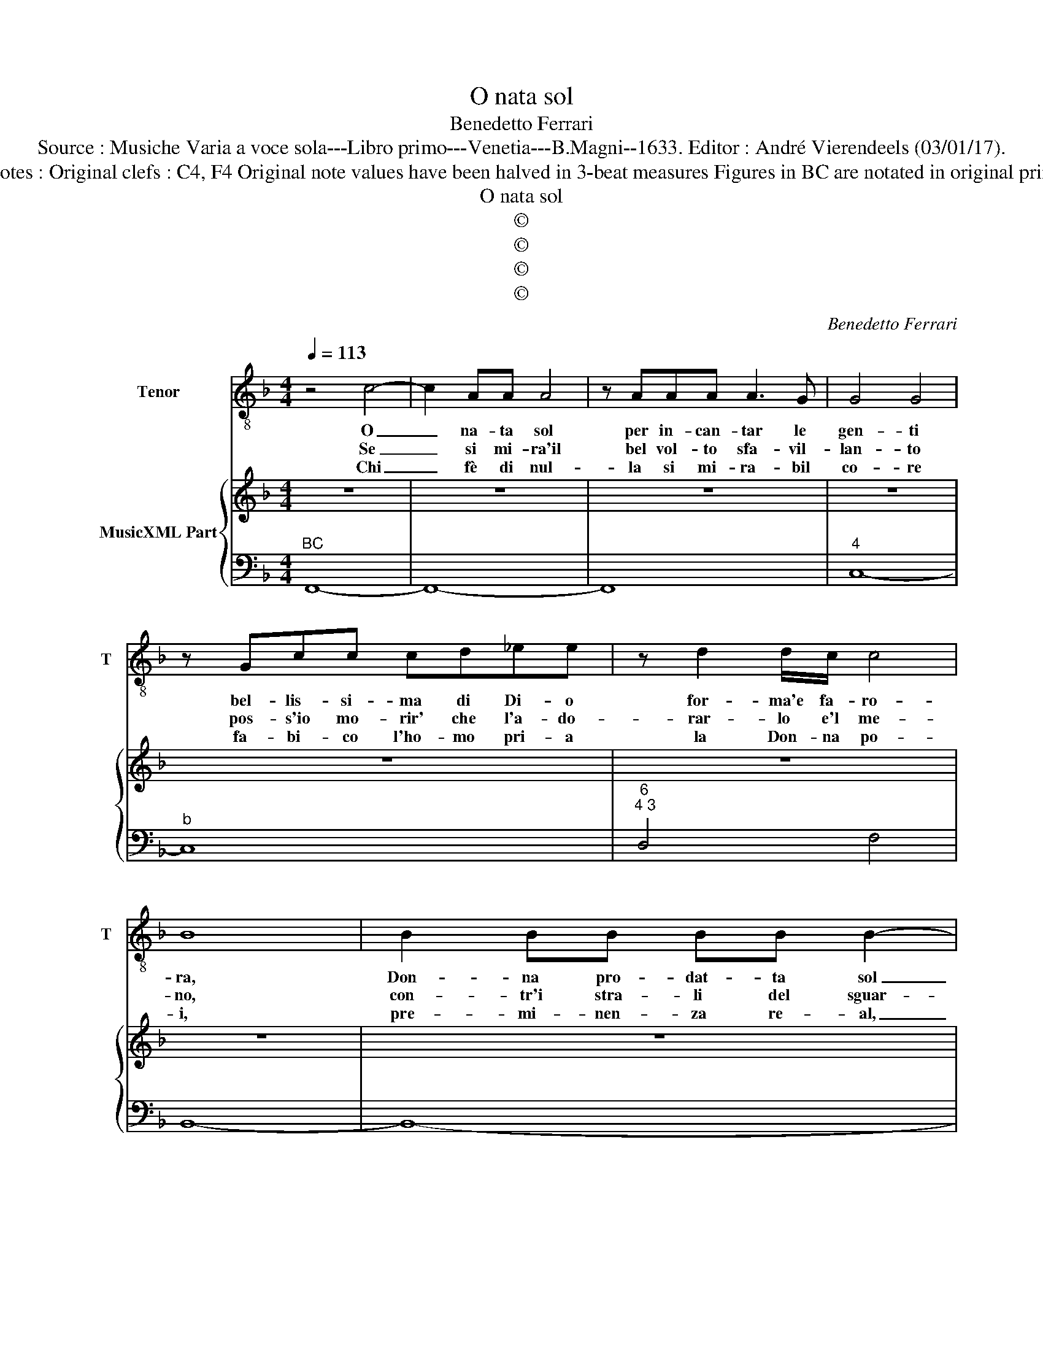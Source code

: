 X:1
T:O nata sol
T:Benedetto Ferrari
T:Source : Musiche Varia a voce sola---Libro primo---Venetia---B.Magni--1633. Editor : André Vierendeels (03/01/17).
T:Notes : Original clefs : C4, F4 Original note values have been halved in 3-beat measures Figures in BC are notated in original print
T:O nata sol
T:©
T:©
T:©
T:©
C:Benedetto Ferrari
Z:©
%%score 1 { 2 | 3 }
L:1/8
Q:1/4=113
M:4/4
K:F
V:1 treble-8 nm="Tenor" snm="T"
V:2 treble nm="MusicXML Part"
V:3 bass 
V:1
 z4 c4- | c2 AA A4 | z AAA A3 G | G4 G4 | z Gcc cd_ee | z d2 d/c/ c4 | B8 | B2 BB BB B2- | %8
w: O|_ na- ta sol|per in- can- tar le|gen- ti|bel- lis- si- ma di Di- o|for- ma'e fa- ro-|ra,|Don- na pro- dat- ta sol|
w: Se|_ si mi- ra'il|bel vol- to sfa- vil-|lan- to|pos- s'io mo- rir' che l'a- do-|rar- lo e'l me-|no,|con- tr'i stra- li del sguar-|
w: Chi|_ fè di nul-|la si mi- ra- bil|co- re|fa- bi- co l'ho- mo pri- a|la Don- na po-|i,|pre- mi- nen- za re- al,|
 BBBF F G2 G | z2 GG G2 GG | G2 G2 z GAG | G8 | F8 |[M:6/4] z12 | z6 c4 c2 | B4 B2 A2 A3 G | %16
w: _ da- la na- tu- * ra,|per mi- ra- col del|mon- do, e de vi-|ven-|ti,||Ce- da,|ce- d'à le glo- rie|
w: * do e del bel se- no|di- ver- i'a- ce- ra'un|co- re di di- a-|man-|te||||
w: _ co- si frà no- * i|na- scon pri- ma- le|spi- ne e poi le|ro-|se||||
 AB cB AG FG AB cA | dc defF G6 | F6 z6 | z6 FG AB cA | d2 c2 B2 B4 A2 | B2 z2 z2 GA BG AB | %22
w: tue _ la _ _ _ ter- * * * ra'e'l- *|ciel _ _ _ _ le su-|e|la _ _ _ _ _|_ ter- ra sen- za|te bel- * * * * *|
w: ||||||
w: ||||||
 c3 c B2 A6 | z6 d2 e2 ^f2 | g6 G2 c2 B2 | A4 G2 G6 | z6 c2 d2 e2 | f6 F2 B2 A2 | G4 F2 F6 |] %29
w: * la non è,|e bel- l'è'il|ciel per- che so-|mi- gli'à te,|e bel- l'è'il|ciel per- che so-|mi- gli'à te.|
w: |||||||
w: |||||||
V:2
 z8 | z8 | z8 | z8 | z8 | z8 | z8 | z8 | z8 | z8 | z8 | z8 |"^Ceda""^Ceda" z8 |[M:6/4] z12 | z12 | %15
 z12 | z12 | z12 | z12 | z12 | z12 | z12 | z12 | z12 | z12 | z12 | z12 | z12 | z12 |] %29
V:3
"^BC" F,,8- | F,,8- | F,,8 |"^4" C,8- |"^b" C,8 |"^6""^4 3" D,4 F,4 | B,,8- | B,,8- | B,,4 _E,4- | %9
 E,8 |"^4""^6""^3-natural""^6-natural" D,4 D,4 |"^4 3" C,8 | F,,8 | %13
[M:6/4]"^6""^6""^6""^6" C4 C2 B,4 B,2 |"^6""^6""^6" A,3 A, G,2 F,G, A,B, C2 | %15
 G,A, B,C B,A, G,F, E,D, C,2 | F,4 E,2 D,4 C,2 |"^4 3" B,,A,, B,,G,, A,,F,, C,2 C,,4 | %18
 F,,6 F,G, A,B, CA, |"^6""^6""^6""^6""^6" D2 C2 B,2 A,4 G,2 |"^6""^6""^6""^b" F,2 _E,2 D,2 C,6 | %21
 B,,C, D,B,, C,D, _E,4 D,2 |"^6 5""^#" C,6 D,6 | D,2 E,2 ^F,2 G,6 |"^5 6 5" G,,2 A,,2 B,,2 C,6 | %25
"^4#" D,6 G,,6 | G,,2 A,,2 B,,2 C,6 |"^5 6 5" F,,2 G,,2 A,,2 B,,6 |"^4 3" C,6 F,,6 |] %29

